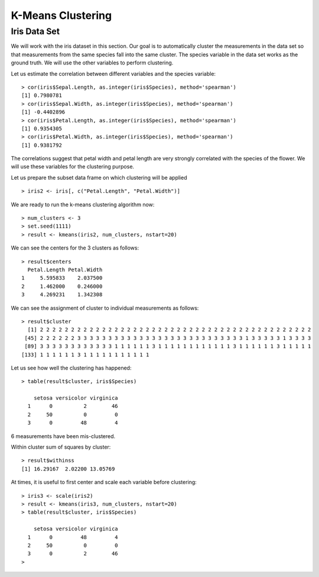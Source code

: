 K-Means Clustering
==============================

Iris Data Set
-----------------------

We will work with the iris dataset in this section. Our goal is to automatically cluster the
measurements in the data set so that measurements from the same species fall into the same
cluster. The species variable in the data set works as the ground truth. We will use the other
variables to perform clustering.

Let us estimate the correlation between different variables and the species variable::


    > cor(iris$Sepal.Length, as.integer(iris$Species), method='spearman')
    [1] 0.7980781
    > cor(iris$Sepal.Width, as.integer(iris$Species), method='spearman')
    [1] -0.4402896
    > cor(iris$Petal.Length, as.integer(iris$Species), method='spearman')
    [1] 0.9354305
    > cor(iris$Petal.Width, as.integer(iris$Species), method='spearman')
    [1] 0.9381792


The correlations suggest that petal width and petal length are very strongly correlated with 
the species of the flower. We will use these variables for the clustering purpose.

Let us prepare the subset data frame on which clustering will be applied ::

    > iris2 <- iris[, c("Petal.Length", "Petal.Width")]


We are ready to run the k-means clustering algorithm now::

    > num_clusters <- 3
    > set.seed(1111)
    > result <- kmeans(iris2, num_clusters, nstart=20)

We can see the centers for the 3 clusters as follows::

    > result$centers
      Petal.Length Petal.Width
    1     5.595833    2.037500
    2     1.462000    0.246000
    3     4.269231    1.342308

We can see the assignment of cluster to individual measurements as follows::

    > result$cluster
      [1] 2 2 2 2 2 2 2 2 2 2 2 2 2 2 2 2 2 2 2 2 2 2 2 2 2 2 2 2 2 2 2 2 2 2 2 2 2 2 2 2 2 2 2 2
     [45] 2 2 2 2 2 2 3 3 3 3 3 3 3 3 3 3 3 3 3 3 3 3 3 3 3 3 3 3 3 3 3 3 3 1 3 3 3 3 3 1 3 3 3 3
     [89] 3 3 3 3 3 3 3 3 3 3 3 3 1 1 1 1 1 1 3 1 1 1 1 1 1 1 1 1 1 1 1 3 1 1 1 1 1 1 3 1 1 1 1 1
    [133] 1 1 1 1 1 1 3 1 1 1 1 1 1 1 1 1 1 1

Let us see how well the clustering has happened::

    > table(result$cluster, iris$Species)
       
        setosa versicolor virginica
      1      0          2        46
      2     50          0         0
      3      0         48         4


6 measurements have been mis-clustered.


Within cluster sum of squares by cluster::

    > result$withinss
    [1] 16.29167  2.02200 13.05769


At times, it is useful to first center and scale each variable before clustering::

    > iris3 <- scale(iris2)
    > result <- kmeans(iris3, num_clusters, nstart=20)
    > table(result$cluster, iris$Species)
       
        setosa versicolor virginica
      1      0         48         4
      2     50          0         0
      3      0          2        46
    >
